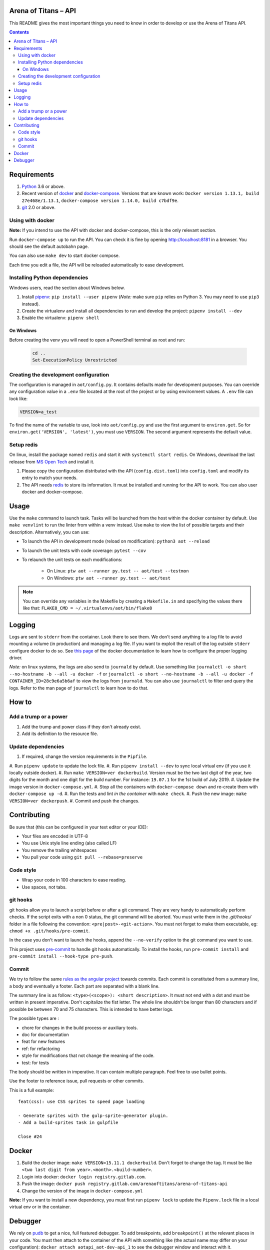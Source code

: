Arena of Titans – API
=====================

This README gives the most important things you need to know in order to develop
or use the Arena of Titans API.

.. contents::


Requirements
============

#. `Python <https://www.python.org/>`__ 3.6 or above.
#. Recent version of `docker <https://www.docker.com/>`__ and `docker-compose <https://docs.docker.com/compose/install/>`__. Versions that are known work: ``Docker version 1.13.1, build 27e468e/1.13.1``, ``docker-compose version 1.14.0, build c7bdf9e``.
#. `git <https://www.git-scm.com>`__ 2.0 or above.

Using with docker
-----------------

**Note:** If you intend to use the API with docker and docker-compose, this is the only relevant section.

Run ``docker-compose up`` to run the API. You can check it is fine by opening http://localhost:8181 in a browser. You should see the default autobahn page.

You can also use ``make dev`` to start docker compose.

Each time you edit a file, the API will be reloaded automatically to ease development.


Installing Python dependencies
------------------------------

Windows users, read the section about Windows below.

#. Install `pipenv <https://github.com/kennethreitz/pipenv>`__: ``pip install --user pipenv`` (*Note:* make sure ``pip`` relies on Python 3. You may need to use ``pip3`` instead).
#. Create the virtualenv and install all dependencies to run and develop the project: ``pipenv install --dev``
#. Enable the virtualenv: ``pipenv shell``

On Windows
++++++++++

Before creating the venv you will need to open a PowerShell terminal as root and run:

   .. code::

      cd ..
      Set-ExecutionPolicy Unrestricted


Creating the development configuration
--------------------------------------

The configuration is managed in ``aot/config.py``. It contains defaults made for development purposes. You can override any configuration value in a ``.env`` file located at the root of the project or by using environment values. A ``.env`` file can look like:

.. code::

    VERSION=a_test

To find the name of the variable to use, look into ``aot/config.py`` and use the first argument to ``environ.get``. So for ``environ.get('VERSION', 'latest')``, you must use ``VERSION``. The second argument represents the default value.

Setup redis
-----------

On linux, install the package named ``redis`` and start it with ``systemctl start redis``.
On Windows, download the last release from `MS Open Tech <https://github.com/MSOpenTech/redis/releases>`__ and install it.

#. Please copy the configuration distributed with the API (``config.dist.toml``)
   into ``config.toml`` and modify its entry to match your needs.
#. The API needs `redis <http://redis.io/>`_ to store its information. It must
   be installed and running for the API to work. You can also user docker and docker-compose.


Usage
=====

Use the ``make`` command to launch task. Tasks will be launched from the host within the docker container by default. Use ``make venvlint`` to run the linter from within a venv instead. Use ``make`` to view the list of possible targets and their description. Alternatively, you can use:

- To launch the API in development mode (reload on modification): ``python3 aot --reload``
- To launch the unit tests with code coverage: ``pytest --cov``
- To relaunch the unit tests on each modifications:

   - On Linux: ``ptw aot --runner py.test -- aot/test --testmon``
   - On Windows: ``ptw aot --runner py.test -- aot/test``

.. note::

    You can override any variables in the Makefile by creating a ``Makefile.in`` and specifying the values there like that: ``FLAKE8_CMD = ~/.virtualenvs/aot/bin/flake8``


Logging
=======

Logs are sent to ``stderr`` from the container. Look there to see them. We don't send anything to a log file to avoid mounting a volume (in production) and managing a log file. If you want to exploit the result of the log outside ``stderr`` configure docker to do so. See `this page <https://docs.docker.com/engine/admin/logging/overview/>`__ of the docker documentation to learn how to configure the proper logging driver.

*Note:* on linux systems, the logs are also send to ``journald`` by default. Use something like ``journalctl -o short --no-hostname -b --all -u docker -f`` or ``journalctl -o short --no-hostname -b --all -u docker -f CONTAINER_ID=28c9e6a5b6af`` to view the logs from ``journald``. You can also use ``journalctl`` to filter and query the logs. Refer to the man page of ``journalctl`` to learn how to do that.


How to
======

Add a trump or a power
----------------------

#. Add the trump and power class if they don't already exist.
#. Add its definition to the resource file.

Update dependencies
-------------------

#. If required, change the version requirements in the ``Pipfile``.
#. Run ``pipenv update`` to update the lock file.
#. Run ``pipenv install --dev`` to sync local virtual env (if you use it locally outside docker).
#. Run ``make VERSION=ver dockerbuild``. Version must be the two last digit of the year, two digits for the month and one digit for the build number. For instance: ``19.07.1`` for the 1st build of July 2019.
#. Update the image version in ``docker-compose.yml``.
#. Stop all the containers with ``docker-compose down`` and re-create them with ``docker-compose up -d``.
#. Run the tests and lint *in the container* with ``make check``.
#. Push the new image: ``make VERSION=ver dockerpush``.
#. Commit and push the changes.


Contributing
============

Be sure that (this can be configured in your text editor or your IDE):

- Your files are encoded in UTF-8
- You use Unix style line ending (also called LF)
- You remove the trailing whitespaces
- You pull your code using ``git pull --rebase=preserve``

Code style
----------

- Wrap your code in 100 characters to ease reading.
- Use spaces, not tabs.

git hooks
---------

git hooks allow you to launch a script before or after a git command. They are very handy to automatically perform checks. If the script exits with a non 0 status, the git command will be aborted. You must write them in the `.git/hooks/` folder in a file following the convention: ``<pre|post>-<git-action>``. You must not forget to make them executable, eg: ``chmod +x .git/hooks/pre-commit``.

In the case you don't want to launch the hooks, append the ``--no-verify`` option to the git command you want to use.

This project uses `pre-commit <https://pre-commit.com/>`__ to handle git hooks automatically. To install the hooks, run ``pre-commit install`` and ``pre-commit install --hook-type pre-push``.

Commit
------

We try to follow the same `rules as the angular project <https://github.com/angular/angular.js/blob/master/CONTRIBUTING.md#commit>`__ towards commits. Each commit is constituted from a summary line, a body and eventually a footer. Each part are separated with a blank line.

The summary line is as follow: ``<type>(<scope>): <short description>``. It must not end with a dot and must be written in present imperative. Don't capitalize the fist letter. The whole line shouldn't be longer than 80 characters and if possible be between 70 and 75 characters. This is intended to have better logs.

The possible types are :

- chore for changes in the build process or auxiliary tools.
- doc for documentation
- feat for new features
- ref: for refactoring
- style for modifications that not change the meaning of the code.
- test: for tests

The body should be written in imperative. It can contain multiple paragraph. Feel free to use bullet points.

Use the footer to reference issue, pull requests or other commits.

This is a full example:

::

   feat(css): use CSS sprites to speed page loading

   - Generate sprites with the gulp-sprite-generator plugin.
   - Add a build-sprites task in gulpfile

   Close #24


Docker
======

#. Build the docker image: ``make VERSION=15.11.1 dockerbuild``. Don't forget to change the tag. It must be like ``<two last digit from year>.<month>.<build-number>``.
#. Login into docker: ``docker login registry.gitlab.com``.
#. Push the image: ``docker push registry.gitlab.com/arenaoftitans/arena-of-titans-api``
#. Change the version of the image in ``docker-compose.yml``

**Note:** If you want to install a new dependency, you must first run ``pipenv lock`` to update the ``Pipenv.lock`` file in a local virtual env or in the container.


Debugger
========

We rely on `pudb <https://pypi.org/project/pudb/>`__ to get a nice, full featured debugger. To add breakpoints, add ``breakpoint()`` at the relevant places in your code. You must then attach to the container of the API with something like (the actual name may differ on your configuration): ``docker attach aotapi_aot-dev-api_1`` to see the debugger window and interact with it.

Notes:

- To close the debugger window, you must hit ``^C-C`` which will also stop the container.
- We can also use remote debugging as described `here <https://github.com/isaacbernat/docker-pudb>`__. To do so, use ``from pudb.remote import set_trace; set_trace(term_size=(160, 40), host='0.0.0.0', port=6900)`` to create the breakpoint and ``telnet 127.0.0.1 6900`` to attach to the debugger. It is not recommended because you need to know in advance the size of the terminal to use, which is cumbersome.
- VSCode debugging is also not very practical. See https://code.visualstudio.com/docs/python/debugging#_remote-debugging
